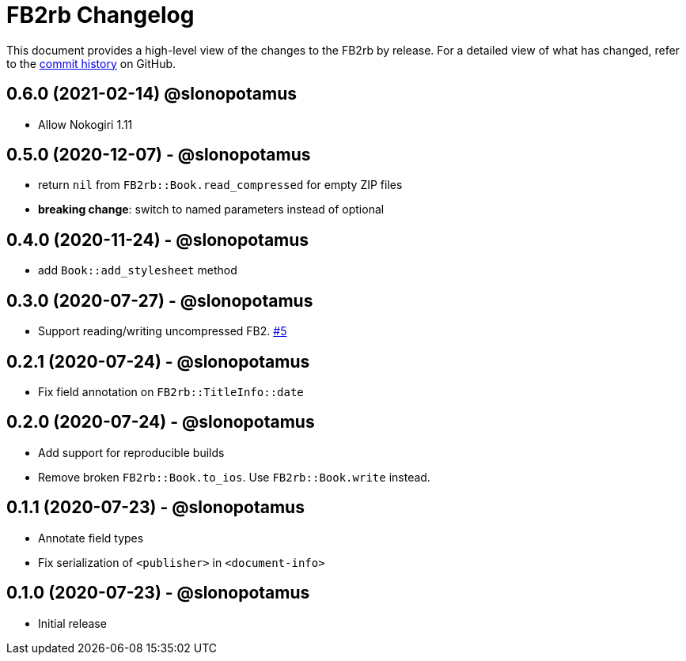 = {project-name} Changelog
:project-name: FB2rb
:project-handle: fb2rb
:slug: slonopotamus/{project-handle}
:uri-project: https://github.com/{slug}

This document provides a high-level view of the changes to the {project-name} by release.
For a detailed view of what has changed, refer to the {uri-project}/commits/master[commit history] on GitHub.

== 0.6.0 (2021-02-14) @slonopotamus

* Allow Nokogiri 1.11

== 0.5.0 (2020-12-07) - @slonopotamus

* return `nil` from `FB2rb::Book.read_compressed` for empty ZIP files
* **breaking change**: switch to named parameters instead of optional

== 0.4.0 (2020-11-24) - @slonopotamus

* add `Book::add_stylesheet` method

== 0.3.0 (2020-07-27) - @slonopotamus

* Support reading/writing uncompressed FB2. https://github.com/slonopotamus/fb2rb/issues/5[#5]

== 0.2.1 (2020-07-24) - @slonopotamus

* Fix field annotation on `FB2rb::TitleInfo::date`

== 0.2.0 (2020-07-24) - @slonopotamus

* Add support for reproducible builds
* Remove broken `FB2rb::Book.to_ios`.
Use `FB2rb::Book.write` instead.

== 0.1.1 (2020-07-23) - @slonopotamus

* Annotate field types
* Fix serialization of `<publisher>` in `<document-info>`

== 0.1.0 (2020-07-23) - @slonopotamus

* Initial release
